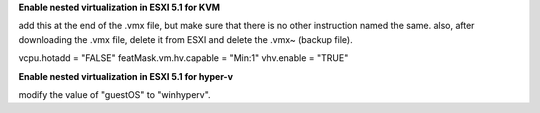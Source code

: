 **Enable nested virtualization in ESXI 5.1 for KVM**

add this at the end of the .vmx file, but make sure that there is no other instruction named the same. also, after downloading the .vmx file, delete it from ESXI and delete the .vmx~ (backup file).

vcpu.hotadd = "FALSE"
featMask.vm.hv.capable = "Min:1"
vhv.enable = "TRUE"



**Enable nested virtualization in ESXI 5.1 for hyper-v**

modify the value of "guestOS" to "winhyperv".